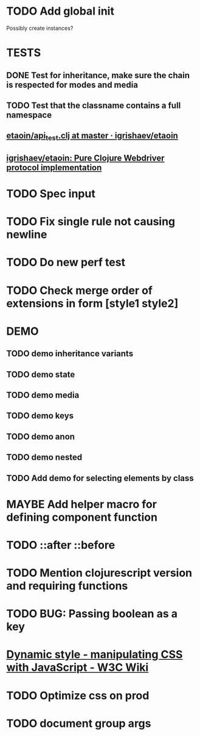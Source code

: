 #+SEQ_TODO: NEXT(t) TODO(t) WAITING(w) MAYBE(m) | DONE(d) PARTIAL(p) CANCELLED(c)
* TODO Add global init
  Possibly create instances?
* TESTS
** DONE Test for inheritance, make sure the chain is respected for modes and media
   CLOSED: [2018-02-17 Sat 20:18]
** TODO Test that the classname contains a full namespace
** [[https://github.com/igrishaev/etaoin/blob/master/test/etaoin/api_test.clj][etaoin/api_test.clj at master · igrishaev/etaoin]]
** [[https://github.com/igrishaev/etaoin][igrishaev/etaoin: Pure Clojure Webdriver protocol implementation]]
* TODO Spec input
* TODO Fix single rule not causing newline
* TODO Do new perf test
* TODO Check merge order of extensions in form [style1 style2]
* DEMO
** TODO demo inheritance variants
** TODO demo state
** TODO demo media
** TODO demo keys
** TODO demo anon
** TODO demo nested
** TODO Add demo for selecting elements by class
* MAYBE Add helper macro for defining component function
* TODO ::after ::before
* TODO Mention clojurescript version and requiring functions
* TODO BUG: Passing boolean as a key
* [[https://www.w3.org/wiki/Dynamic_style_-_manipulating_CSS_with_JavaScript][Dynamic style - manipulating CSS with JavaScript - W3C Wiki]]
* TODO Optimize css on prod
* TODO document group args
